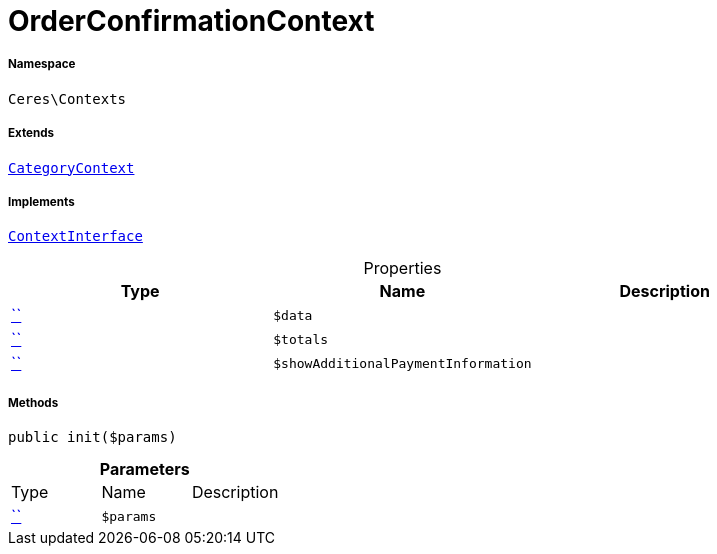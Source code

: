 :table-caption!:
:example-caption!:
:source-highlighter: prettify
:sectids!:
[[ceres__orderconfirmationcontext]]
= OrderConfirmationContext





===== Namespace

`Ceres\Contexts`

===== Extends
xref:Ceres/Contexts/CategoryContext.adoc#[`CategoryContext`]

===== Implements
xref:5.0.0@plugin-io::IO/Helper/ContextInterface.adoc#[`ContextInterface`]



.Properties
|===
|Type |Name |Description

|         xref:5.0.0@plugin-::.adoc#[``]
a|`$data`
||         xref:5.0.0@plugin-::.adoc#[``]
a|`$totals`
||         xref:5.0.0@plugin-::.adoc#[``]
a|`$showAdditionalPaymentInformation`
|
|===


===== Methods

[source%nowrap, php, subs=+macros]
[#init]
----

public init($params)

----







.*Parameters*
|===
|Type |Name |Description
|         xref:5.0.0@plugin-::.adoc#[``]
a|`$params`
|
|===


